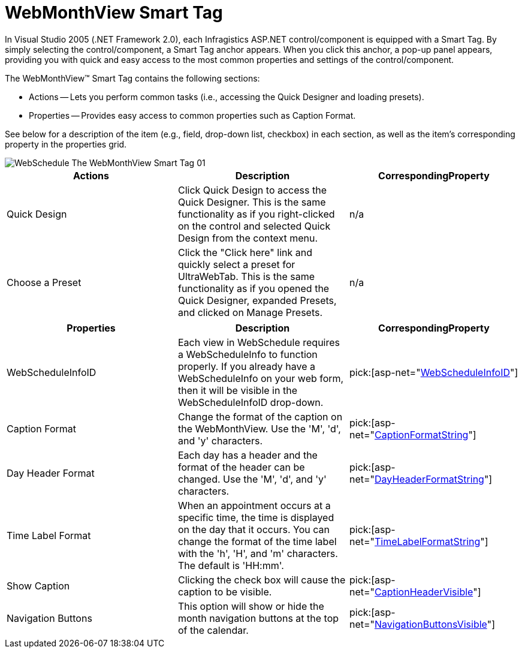 ﻿////

|metadata|
{
    "name": "webmonthview-smart-tag",
    "controlName": ["WebSchedule"],
    "tags": ["Design Environment","Scheduling"],
    "guid": "{3BC934B7-FE59-44C8-B6BC-DBBD38C24C9F}",  
    "buildFlags": [],
    "createdOn": "2005-04-11T00:00:00Z"
}
|metadata|
////

= WebMonthView Smart Tag

In Visual Studio 2005 (.NET Framework 2.0), each Infragistics ASP.NET control/component is equipped with a Smart Tag. By simply selecting the control/component, a Smart Tag anchor appears. When you click this anchor, a pop-up panel appears, providing you with quick and easy access to the most common properties and settings of the control/component.

The WebMonthView™ Smart Tag contains the following sections:

* Actions -- Lets you perform common tasks (i.e., accessing the Quick Designer and loading presets).
* Properties -- Provides easy access to common properties such as Caption Format.

See below for a description of the item (e.g., field, drop-down list, checkbox) in each section, as well as the item's corresponding property in the properties grid.

image::images/WebSchedule_The_WebMonthView_Smart_Tag_01.png[]

[options="header", cols="a,a,a"]
|====
|Actions|Description|CorrespondingProperty

|Quick Design
|Click Quick Design to access the Quick Designer. This is the same functionality as if you right-clicked on the control and selected Quick Design from the context menu.
|n/a

|Choose a Preset
|Click the "Click here" link and quickly select a preset for UltraWebTab. This is the same functionality as if you opened the Quick Designer, expanded Presets, and clicked on Manage Presets.
|n/a

|====

[options="header", cols="a,a,a"]
|====
|Properties|Description|CorrespondingProperty

|WebScheduleInfoID
|Each view in WebSchedule requires a WebScheduleInfo to function properly. If you already have a WebScheduleInfo on your web form, then it will be visible in the WebScheduleInfoID drop-down.
| pick:[asp-net="link:infragistics4.webui.webschedule.v{ProductVersion}~infragistics.webui.webschedule.webscheduleviewbase~webscheduleinfo.html[WebScheduleInfoID]"] 

|Caption Format
|Change the format of the caption on the WebMonthView. Use the 'M', 'd', and 'y' characters.
| pick:[asp-net="link:infragistics4.webui.webschedule.v{ProductVersion}~infragistics.webui.webschedule.webscheduleviewbase~captionheadervisible.html[CaptionFormatString]"] 

|Day Header Format
|Each day has a header and the format of the header can be changed. Use the 'M', 'd', and 'y' characters.
| pick:[asp-net="link:infragistics4.webui.webschedule.v{ProductVersion}~infragistics.webui.webschedule.dayorientedscheduleview~dayheaderformatstring.html[DayHeaderFormatString]"] 

|Time Label Format
|When an appointment occurs at a specific time, the time is displayed on the day that it occurs. You can change the format of the time label with the 'h', 'H', and 'm' characters. The default is 'HH:mm'.
| pick:[asp-net="link:infragistics4.webui.webschedule.v{ProductVersion}~infragistics.webui.webschedule.dayorientedscheduleview~timelabelformatstring.html[TimeLabelFormatString]"] 

|Show Caption
|Clicking the check box will cause the caption to be visible.
| pick:[asp-net="link:infragistics4.webui.webschedule.v{ProductVersion}~infragistics.webui.webschedule.webscheduleviewbase~captionheadervisible.html[CaptionHeaderVisible]"] 

|Navigation Buttons
|This option will show or hide the month navigation buttons at the top of the calendar.
| pick:[asp-net="link:infragistics4.webui.webschedule.v{ProductVersion}~infragistics.webui.webschedule.webscheduleviewbase~navigationbuttonsvisible.html[NavigationButtonsVisible]"] 

|====